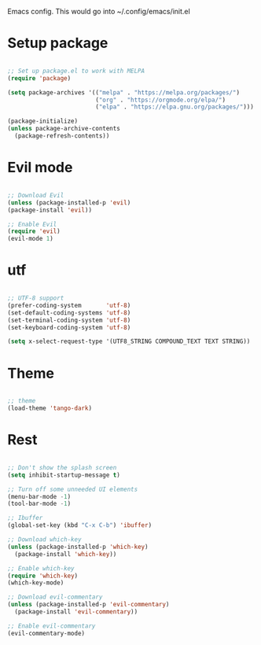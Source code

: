 
Emacs config. This would go into ~/.config/emacs/init.el

* Setup package
#+begin_src emacs-lisp :tangle init.el

;; Set up package.el to work with MELPA
(require 'package)

(setq package-archives '(("melpa" . "https://melpa.org/packages/")
                         ("org" . "https://orgmode.org/elpa/")
                         ("elpa" . "https://elpa.gnu.org/packages/")))

(package-initialize)
(unless package-archive-contents
  (package-refresh-contents))

#+end_src
* Evil mode
#+begin_src emacs-lisp :tangle init.el

;; Download Evil
(unless (package-installed-p 'evil)
(package-install 'evil))

;; Enable Evil
(require 'evil)
(evil-mode 1)

#+end_src
* utf
#+begin_src emacs-lisp :tangle init.el

;; UTF-8 support
(prefer-coding-system       'utf-8)
(set-default-coding-systems 'utf-8)
(set-terminal-coding-system 'utf-8)
(set-keyboard-coding-system 'utf-8)

(setq x-select-request-type '(UTF8_STRING COMPOUND_TEXT TEXT STRING))

#+end_src
* Theme
#+begin_src emacs-lisp :tangle init.el

;; theme
(load-theme 'tango-dark)

#+end_src
* Rest
#+begin_src emacs-lisp :tangle init.el

;; Don't show the splash screen
(setq inhibit-startup-message t)

;; Turn off some unneeded UI elements
(menu-bar-mode -1)
(tool-bar-mode -1)

;; Ibuffer
(global-set-key (kbd "C-x C-b") 'ibuffer)

;; Download which-key
(unless (package-installed-p 'which-key)
  (package-install 'which-key))

;; Enable which-key
(require 'which-key)
(which-key-mode)

;; Download evil-commentary
(unless (package-installed-p 'evil-commentary)
  (package-install 'evil-commentary))

;; Enable evil-commentary
(evil-commentary-mode)

#+end_src
